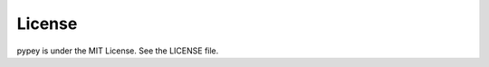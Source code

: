===============
License
===============

pypey is under the MIT License. See the LICENSE file.

.. seealso:: .. include:: ../LICENSE
